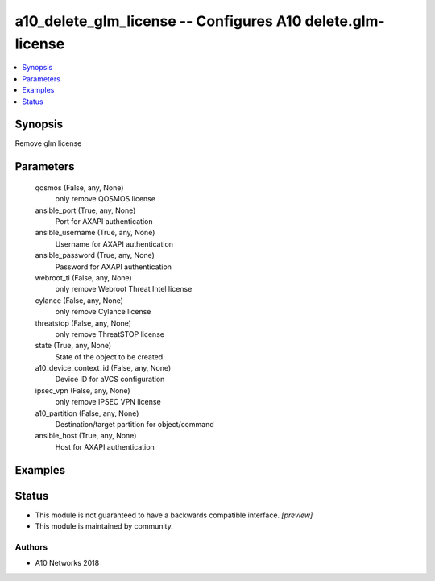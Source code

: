 .. _a10_delete_glm_license_module:


a10_delete_glm_license -- Configures A10 delete.glm-license
===========================================================

.. contents::
   :local:
   :depth: 1


Synopsis
--------

Remove glm license






Parameters
----------

  qosmos (False, any, None)
    only remove QOSMOS license


  ansible_port (True, any, None)
    Port for AXAPI authentication


  ansible_username (True, any, None)
    Username for AXAPI authentication


  ansible_password (True, any, None)
    Password for AXAPI authentication


  webroot_ti (False, any, None)
    only remove Webroot Threat Intel license


  cylance (False, any, None)
    only remove Cylance license


  threatstop (False, any, None)
    only remove ThreatSTOP license


  state (True, any, None)
    State of the object to be created.


  a10_device_context_id (False, any, None)
    Device ID for aVCS configuration


  ipsec_vpn (False, any, None)
    only remove IPSEC VPN license


  a10_partition (False, any, None)
    Destination/target partition for object/command


  ansible_host (True, any, None)
    Host for AXAPI authentication









Examples
--------

.. code-block:: yaml+jinja

    





Status
------




- This module is not guaranteed to have a backwards compatible interface. *[preview]*


- This module is maintained by community.



Authors
~~~~~~~

- A10 Networks 2018

